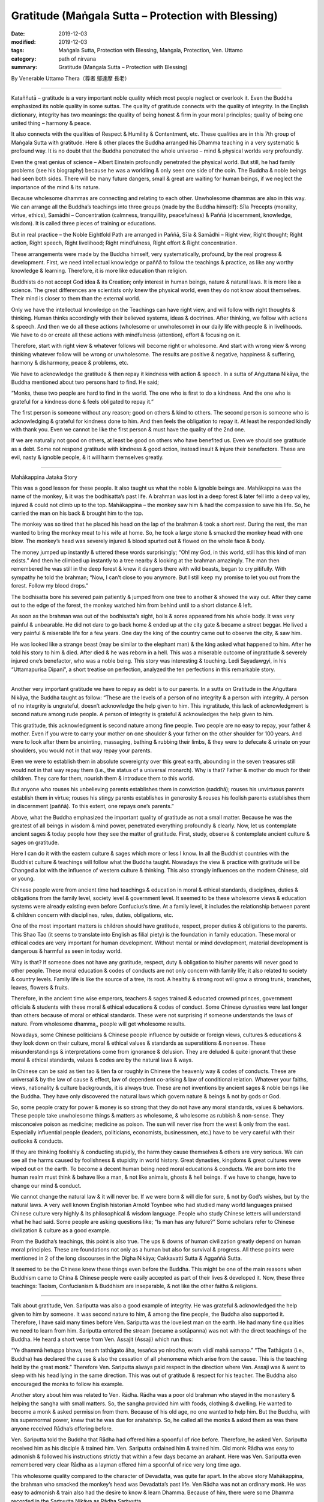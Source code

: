 ===============================================================================
Gratitude (Maṅgala Sutta – Protection with Blessing)
===============================================================================

:date: 2019-12-03
:modified: 2019-12-03
:tags: Maṅgala Sutta, Protection with Blessing, Maṅgala, Protection, Ven. Uttamo
:category: path of nirvana
:summary: Gratitude (Maṅgala Sutta – Protection with Blessing)

By Venerable Uttamo Thera（尊者 鄔達摩 長老）

------

Kataññutā – gratitude is a very important noble quality which most people neglect or overlook it. Even the Buddha emphasized its noble quality in some suttas. The quality of gratitude connects with the quality of integrity. In the English dictionary, integrity has two meanings: the quality of being honest & firm in your moral principles; quality of being one united thing – harmony & peace.

It also connects with the qualities of Respect & Humility & Contentment, etc. These qualities are in this 7th group of Maṅgala Sutta with gratitude. Here & other places the Buddha arranged his Dhamma teaching in a very systematic & profound way. It is no doubt that the Buddha penetrated the whole universe – mind & physical worlds very profoundly.

Even the great genius of science – Albert Einstein profoundly penetrated the physical world. But still, he had family problems (see his biography) because he was a worldling & only seen one side of the coin. The Buddha & noble beings had seen both sides. There will be many future dangers, small & great are waiting for human beings, if we neglect the importance of the mind & its nature.

Because wholesome dhammas are connecting and relating to each other. Unwholesome dhammas are also in this way. We can arrange all the Buddha’s teachings into three groups (made by the Buddha himself): Sīla Precepts (morality, virtue, ethics), Samādhi – Concentration (calmness, tranquillity, peacefulness) & Paññā (discernment, knowledge, wisdom). It is called three pieces of training or educations.

But in real practice – the Noble Eightfold Path are arranged in Paññā, Sīla & Samādhi – Right view, Right thought; Right action, Right speech, Right livelihood; Right mindfulness, Right effort & Right concentration.

These arrangements were made by the Buddha himself, very systematically, profound, by the real progress & development. First, we need intellectual knowledge or paññā to follow the teachings & practice, as like any worthy knowledge & learning. Therefore, it is more like education than religion.

Buddhists do not accept God idea & its Creation; only interest in human beings, nature & natural laws. It is more like a science. The great differences are scientists only knew the physical world, even they do not know about themselves. Their mind is closer to them than the external world.

Only we have the intellectual knowledge on the Teachings can have right view, and will follow with right thoughts & thinking. Human thinks accordingly with their believed systems, ideas & doctrines. After thinking, we follow with actions & speech. And then we do all these actions (wholesome or unwholesome) in our daily life with people & in livelihoods. We have to do or create all these actions with mindfulness (attention), effort & focusing on it.

Therefore, start with right view & whatever follows will become right or wholesome. And start with wrong view & wrong thinking whatever follow will be wrong or unwholesome. The results are positive & negative, happiness & suffering, harmony & disharmony, peace & problems, etc.

We have to acknowledge the gratitude & then repay it kindness with action & speech. In a sutta of Aṅguttana Nikāya, the Buddha mentioned about two persons hard to find. He said;

“Monks, these two people are hard to find in the world. The one who is first to do a kindness. And the one who is grateful for a kindness done & feels obligated to repay it.”

The first person is someone without any reason; good on others & kind to others. The second person is someone who is acknowledging & grateful for kindness done to him. And then feels the obligation to repay it. At least he responded kindly with thank you. Even we cannot be like the first person & must have the quality of the 2nd one.

If we are naturally not good on others, at least be good on others who have benefited us. Even we should see gratitude as a debt. Some not respond gratitude with kindness & good action, instead insult & injure their benefactors. These are evil, nasty & ignoble people, & it will harm themselves greatly.

------

Mahākappina Jataka Story

This was a good lesson for these people. It also taught us what the noble & ignoble beings are. Mahākappina was the name of the monkey, & it was the bodhisatta’s past life. A brahman was lost in a deep forest & later fell into a deep valley, injured & could not climb up to the top. Mahākappina – the monkey saw him & had the compassion to save his life. So, he carried the man on his back & brought him to the top.

The monkey was so tired that he placed his head on the lap of the brahman & took a short rest. During the rest, the man wanted to bring the monkey meat to his wife at home. So, he took a large stone & smacked the monkey head with one blow. The monkey’s head was severely injured & blood spurted out & flowed on the whole face & body.

The money jumped up instantly & uttered these words surprisingly; “Oh! my God, in this world, still has this kind of man exists.” And then he climbed up instantly to a tree nearby & looking at the brahman amazingly. The man then remembered he was still in the deep forest & knew it dangers there with wild beasts, began to cry pitifully. With sympathy he told the brahman; “Now, I can’t close to you anymore. But I still keep my promise to let you out from the forest. Follow my blood drops.”

The bodhisatta bore his severed pain patiently & jumped from one tree to another & showed the way out. After they came out to the edge of the forest, the monkey watched him from behind until to a short distance & left.

As soon as the brahman was out of the bodhisatta’s sight, boils & sores appeared from his whole body. It was very painful & unbearable. He did not dare to go back home & ended up at the city gate & became a street beggar. He lived a very painful & miserable life for a few years. One day the king of the country came out to observe the city, & saw him.

He was looked like a strange beast (may be similar to the elephant man) & the king asked what happened to him. After he told his story to him & died. After died & he was reborn in a hell. This was a miserable outcome of ingratitude & severely injured one’s benefactor, who was a noble being. This story was interesting & touching. Ledi Sayadawgyi, in his “Uttamapurisa Dipani”, a short treatise on perfection, analyzed the ten perfections in this remarkable story.

------

Another very important gratitude we have to repay as debt is to our parents. In a sutta on Gratitude in the Aṅguttara Nikāya, the Buddha taught as follow: “These are the levels of a person of no integrity & a person with integrity. A person of no integrity is ungrateful, doesn’t acknowledge the help given to him. This ingratitude, this lack of acknowledgment is second nature among rude people. A person of integrity is grateful & acknowledges the help given to him.

This gratitude, this acknowledgment is second nature among fine people. Two people are no easy to repay, your father & mother. Even if you were to carry your mother on one shoulder & your father on the other shoulder for 100 years. And were to look after them be anointing, massaging, bathing & rubbing their limbs, & they were to defecate & urinate on your shoulders, you would not in that way repay your parents.

Even we were to establish them in absolute sovereignty over this great earth, abounding in the seven treasures still would not in that way repay them (i.e., the status of a universal monarch). Why is that? Father & mother do much for their children. They care for them, nourish them & introduce them to this world.

But anyone who rouses his unbelieving parents establishes them in conviction (saddhā); rouses his unvirtuous parents establish them in virtue; rouses his stingy parents establishes in generosity & rouses his foolish parents establishes them in discernment (paññā). To this extent, one repays one’s parents.”

Above, what the Buddha emphasized the important quality of gratitude as not a small matter. Because he was the greatest of all beings in wisdom & mind power, penetrated everything profoundly & clearly. Now, let us contemplate ancient sages & today people how they see the matter of gratitude. First, study, observe & contemplate ancient culture & sages on gratitude.

Here I can do it with the eastern culture & sages which more or less I know. In all the Buddhist countries with the Buddhist culture & teachings will follow what the Buddha taught. Nowadays the view & practice with gratitude will be Changed a lot with the influence of western culture & thinking. This also strongly influences on the modern Chinese, old or young.

Chinese people were from ancient time had teachings & education in moral & ethical standards, disciplines, duties & obligations from the family level, society level & government level. It seemed to be these wholesome views & education systems were already existing even before Confucius’s time. At a family level, it includes the relationship between parent & children concern with disciplines, rules, duties, obligations, etc.

One of the most important matters is children should have gratitude, respect, proper duties & obligations to the parents. This Shao Tao (it seems to translate into English as filial piety) is the foundation in family education. These moral or ethical codes are very important for human development. Without mental or mind development, material development is dangerous & harmful as seen in today world.

Why is that? If someone does not have any gratitude, respect, duty & obligation to his/her parents will never good to other people. These moral education & codes of conducts are not only concern with family life; it also related to society & country levels. Family life is like the source of a tree, its root. A healthy & strong root will grow a strong trunk, branches, leaves, flowers & fruits.

Therefore, in the ancient time wise emperors, teachers & sages trained & educated crowned princes, government officials & students with these moral & ethical educations & codes of conduct. Some Chinese dynasties were last longer than others because of moral or ethical standards. These were not surprising if someone understands the laws of nature. From wholesome dhamma,, people will get wholesome results.

Nowadays, some Chinese politicians & Chinese people influence by outside or foreign views, cultures & educations & they look down on their culture, moral & ethical values & standards as superstitions & nonsense. These misunderstandings & interpretations come from ignorance & delusion. They are deluded & quite ignorant that these moral & ethical standards, values & codes are by the natural laws & ways.

In Chinese can be said as tien tao & tien fa or roughly in Chinese the heavenly way & codes of conducts. These are universal & by the law of cause & effect, law of dependent co-arising & law of conditional relation. Whatever your faiths, views, nationality & culture backgrounds, it is always true. These are not inventions by ancient sages & noble beings like the Buddha. They have only discovered the natural laws which govern nature & beings & not by gods or God.

So, some people crazy for power & money is so strong that they do not have any moral standards, values & behaviors. These people take unwholesome things & matters as wholesome, & wholesome as rubbish & non-sense. They misconceive poison as medicine; medicine as poison. The sun will never rise from the west & only from the east. Especially influential people (leaders, politicians, economists, businessmen, etc.) have to be very careful with their outlooks & conducts.

If they are thinking foolishly & conducting stupidly, the harm they cause themselves & others are very serious. We can see all the harms caused by foolishness & stupidity in world history. Great dynasties, kingdoms & great cultures were wiped out on the earth. To become a decent human being need moral educations & conducts. We are born into the human realm must think & behave like a man, & not like animals, ghosts & hell beings. If we have to change, have to change our mind & conduct.

We cannot change the natural law & it will never be. If we were born & will die for sure, & not by God’s wishes, but by the natural laws. A very well known English historian Arnold Toynbee who had studied many world languages praised Chinese culture very highly & its philosophical & wisdom language. People who study Chinese letters will understand what he had said. Some people are asking questions like; “Is man has any future?” Some scholars refer to Chinese civilization & culture as a good example.

From the Buddha’s teachings, this point is also true. The ups & downs of human civilization greatly depend on human moral principles. These are foundations not only as a human but also for survival & progress. All these points were mentioned in 2 of the long discourses in the Dīgha Nikāya; Cakkavatti Sutta & Aggaññā Sutta.

It seemed to be the Chinese knew these things even before the Buddha. This might be one of the main reasons when Buddhism came to China & Chinese people were easily accepted as part of their lives & developed it. Now, these three teachings: Taoism, Confucianism & Buddhism are inseparable, & not like the other faiths & religions.

------

Talk about gratitude, Ven. Sariputta was also a good example of integrity. He was grateful & acknowledged the help given to him by someone. It was second nature to him, & among the fine people, the Buddha also supported it. Therefore, I have said many times before Ven. Sariputta was the loveliest man on the earth. He had many fine qualities we need to learn from him. Sariputta entered the stream (became a sotāpanna) was not with the direct teachings of the Buddha. He heard a short verse from Ven. Assajit (Assaji) which run thus:

“Ye dhammā hetuppa bhava, tesaṁ tathāgato āha, tesañca yo nirodho, evaṁ vādī mahā samaṇo.” “The Tathāgata (i.e., Buddha) has declared the cause & also the cessation of all phenomena which arise from the cause. This is the teaching held by the great monk.” Therefore Ven. Sariputta always paid respect in the direction where Ven. Assaji was & went to sleep with his head lying in the same direction. This was out of gratitude & respect for his teacher. The Buddha also encouraged the monks to follow his example.

Another story about him was related to Ven. Rādha. Rādha was a poor old brahman who stayed in the monastery & helping the sangha with small matters. So, the sangha provided him with foods, clothing & dwelling. He wanted to become a monk & asked permission from them. Because of his old age, no one wanted to help him. But the Buddha, with his supernormal power, knew that he was due for arahatship. So, he called all the monks & asked them as was there anyone received Rādha’s offering before.

Ven. Sariputta told the Buddha that Rādha had offered him a spoonful of rice before. Therefore, he asked Ven. Sariputta received him as his disciple & trained him. Ven. Sariputta ordained him & trained him. Old monk Rādha was easy to admonish & followed his instructions strictly that within a few days became an arahant. Here was Ven. Sariputta even remembered very clear Rādha as a layman offered him a spoonful of rice very long time ago.

This wholesome quality compared to the character of Devadatta, was quite far apart. In the above story Mahākappina, the brahman who smacked the monkey’s head was Devadatta’s past life. Ven Rādha was not an ordinary monk. He was easy to admonish & train also had the desire to know & learn Dhamma. Because of him, there were some Dhamma recorded in the Saṁyutta Nikāya as Rādha Saṁyutta.

He put a lot of questions to the Buddha on Dhamma (over 20 of them) which the Buddha answered & inspired others. Therefore, he was foremost in this. He also had a darker side about him before ordained. He was a family man before & had some children of his own. But after getting old nobody wanted to look after & care for him. Therefore, I ended up living at the monastery.

Nowadays, most societies are a similar situation; more & more people neglect their parents. Some end up on the street life & others in nursing homes. This kind of ingratitude & disrespect creates without love, compassion & unconcern for others. Even we cannot have gratitude, respect, love, compassion & concern for our parents & it is impossible for thinking to others.

Survival for the fittest is animal philosophy & not for human. Even by reading or hearing about noble beings such as ancient sages, great men, bodhisatta, chief & great disciples of the Buddha & lay people are inspiring & joy arises. If we put them into practice, the results will be greater.

Another important matter to contemplate on gratitude & respect is the natural world surrounds the mother Earth or us. One of the most important things always needs to remind us is we are part of nature. We can never be separated from it if we are selfishly exploiting or misusing it & just for suicide. Therefore, all our thinking & behaviors affect our great mother Earth, just as to our mothers.

The Buddha & ancient sages already knew this a long time ago. Today sciences also confirm it with study, observation, experiment & research. (The same as laws of kamma & rebirth. These discoveries by science solve the problem of God). Our Earth is quite a beautiful planet in our solar system. All these we can see in many color photos around the world if any place was protected.

Even it is quite beautiful from the outer space. Any place without destroyed or polluted by human – forest, mountain, stream, river, waterfall, flowers, trees, etc. have amazing beauty. These things can be felt by people who love & closes to nature. The four great element water, earth, fire & air are nourishing our physical bodies day in day out, & all the year round. Our health & survival depend on them.

Does anyone say thank you & I love you to our benefactors? E.g., water is the source of life. It has many interesting qualities with it. We are never thinking & concerning them. Without all these natural resources, our human civilization cannot survive & develop or progress. Nowadays if we look at nature, we do a lot of harm to them out of greed & delusion. All the pollutions we created were poisoning the earth. Therefore there are many natural disasters that appear by destroying the harmony of nature.

Even human beings are in disharmony; there will be violence & suffering arise in societies. In nature, everything is interconnecting & relating, whether these are animate or inanimate things. Therefore, with gratitude & respect, we should protect the Earth, treat it properly & wisely. With gratitude & respect come to love, compassion, concern, harmony, happiness & peace.

So, let us develop the noble quality of gratitude for the highest protection with a blessing to oneself & others. (2017 was the hottest year in records. And also, many disasters appeared such as heavy rains, hurricanes, forest fire, very high temperature (50°C), earthquakes, etc.

And then in the United States of America, there were many shootings with guns & killed a lot of innocent people, As an, e.g. in Arizona State, a man from the window of a hotel room was shooting people with the automatic rifle. These people were gathering at the open air concert. Most of these things were happening on the continent of America. Now, the most important and urgent problem to solve is temperature rising. Human mind & behaviors (i.e., unwholesome mental states & actions) are the main causes of all these unfortunate results).

------

cited from https://oba.org.tw/viewtopic.php?f=22&t=4702&p=36974#p36974 (posted on 2019-11-20)

------

- `Content <{filename}content-of-protection-with-blessings%zh.rst>`__ of "Maṅgala Sutta – Protection with Blessing"

------

- `Content <{filename}../publication-of-ven-uttamo%zh.rst>`__ of Publications of Ven. Uttamo

------

**According to the translator— Ven. Uttamo's words, this is strictly for free distribution only, as a gift of Dhamma—Dhamma Dāna. You may re-format, reprint, translate, and redistribute this work in any medium.**

..
  2019-12-03  create rst